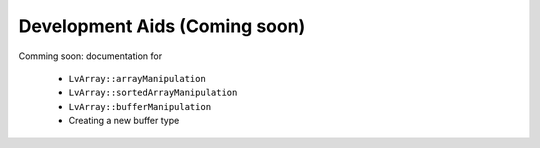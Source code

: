 ###############################################################################
Development Aids (Coming soon)
###############################################################################

Comming soon: documentation for
  
  - ``LvArray::arrayManipulation``
  - ``LvArray::sortedArrayManipulation``
  - ``LvArray::bufferManipulation``
  - Creating a new buffer type
